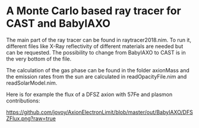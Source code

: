 * A Monte Carlo based ray tracer for CAST and BabyIAXO

The main part of the ray tracer can be found in raytracer2018.nim. To run it, different files like X-Ray reflectivity of different materials are needed but can be requested. The possibility to change from BabyIAXO to CAST is in the very bottom of the file.

The calculation of the gas phase can be found in the folder axionMass and the emission rates from the sun are calculated in readOpacityFile.nim and readSolarModel.nim.

Here is for example the flux of a DFSZ axion with 57Fe and plasmon contributions:
#+ATTR_HTML: :style margin-left: auto; margin-right: auto;
[[https://github.com/jovoy/AxionElectronLimit/blob/master/out/BabyIAXO/DFSZFlux.png?raw=true]]


